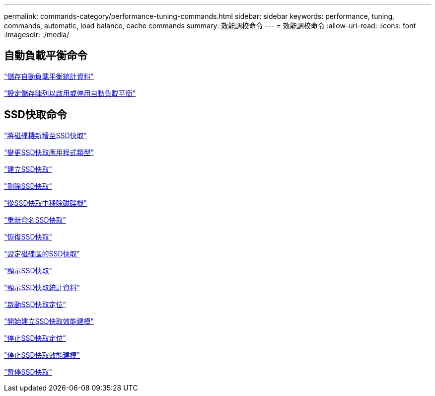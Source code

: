 ---
permalink: commands-category/performance-tuning-commands.html 
sidebar: sidebar 
keywords: performance, tuning, commands, automatic, load balance, cache commands 
summary: 效能調校命令 
---
= 效能調校命令
:allow-uri-read: 
:icons: font
:imagesdir: ./media/




== 自動負載平衡命令

link:../commands-a-z/save-storagearray-autoloadbalancestatistics-file.html["儲存自動負載平衡統計資料"]

link:../commands-a-z/set-storagearray-autoloadbalancingenable.html["設定儲存陣列以啟用或停用自動負載平衡"]



== SSD快取命令

link:../commands-a-z/add-drives-to-ssd-cache.html["將磁碟機新增至SSD快取"]

link:../commands-a-z/change-ssd-cache-application-type.html["變更SSD快取應用程式類型"]

link:../commands-a-z/create-ssdcache.html["建立SSD快取"]

link:../commands-a-z/delete-ssdcache.html["刪除SSD快取"]

link:../commands-a-z/remove-drives-from-ssd-cache.html["從SSD快取中移除磁碟機"]

link:../commands-a-z/rename-ssd-cache.html["重新命名SSD快取"]

link:../commands-a-z/resume-ssdcache.html["恢復SSD快取"]

link:../commands-a-z/set-volume-ssdcacheenabled.html["設定磁碟區的SSD快取"]

link:../commands-a-z/show-ssd-cache.html["顯示SSD快取"]

link:../commands-a-z/show-ssd-cache-statistics.html["顯示SSD快取統計資料"]

link:../commands-a-z/start-ssdcache-locate.html["啟動SSD快取定位"]

link:../commands-a-z/start-ssdcache-performancemodeling.html["開始建立SSD快取效能建模"]

link:../commands-a-z/stop-ssdcache-locate.html["停止SSD快取定位"]

link:../commands-a-z/stop-ssdcache-performancemodeling.html["停止SSD快取效能建模"]

link:../commands-a-z/suspend-ssdcache.html["暫停SSD快取"]
